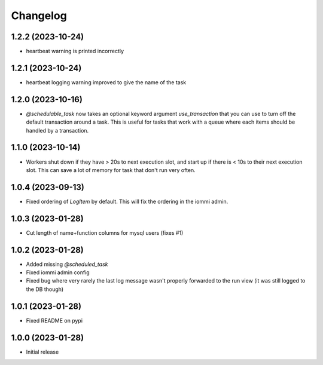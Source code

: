 Changelog
=========

1.2.2 (2023-10-24)
~~~~~~~~~~~~~~~~~~

* heartbeat warning is printed incorrectly

1.2.1 (2023-10-24)
~~~~~~~~~~~~~~~~~~

* heartbeat logging warning improved to give the name of the task

1.2.0 (2023-10-16)
~~~~~~~~~~~~~~~~~~

* `@schedulable_task` now takes an optional keyword argument `use_transaction` that you can use to turn off the default transaction around a task. This is useful for tasks that work with a queue where each items should be handled by a transaction.

1.1.0 (2023-10-14)
~~~~~~~~~~~~~~~~~~

* Workers shut down if they have > 20s to next execution slot, and start up if there is < 10s to their next execution slot. This can save a lot of memory for task that don't run very often.


1.0.4 (2023-09-13)
~~~~~~~~~~~~~~~~~~

* Fixed ordering of `LogItem` by default. This will fix the ordering in the iommi admin.


1.0.3 (2023-01-28)
~~~~~~~~~~~~~~~~~~

- Cut length of name+function columns for mysql users (fixes #1)


1.0.2 (2023-01-28)
~~~~~~~~~~~~~~~~~~

- Added missing `@scheduled_task`
- Fixed iommi admin config
- Fixed bug where very rarely the last log message wasn't properly forwarded to the run view (it was still logged to the DB though)


1.0.1 (2023-01-28)
~~~~~~~~~~~~~~~~~~

- Fixed README on pypi


1.0.0 (2023-01-28)
~~~~~~~~~~~~~~~~~~

- Initial release
